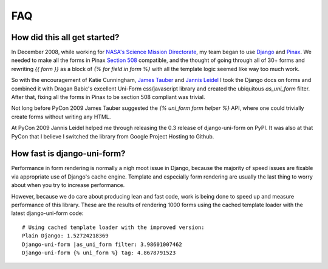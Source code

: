 ===
FAQ
===

How did this all get started?
=============================

In December 2008, while working for `NASA's Science Mission Directorate`_, my team began to use Django_ and Pinax_. We needed to make all the forms in Pinax `Section 508`_ compatible, and the thought of going through all of 30+ forms and rewriting `{{ form }}` as a block of `{% for field in form %}` with all the template logic seemed like way too much work.

So with the encouragement of Katie Cunningham, `James Tauber`_ and `Jannis Leidel`_ I took the Django docs on forms and combined it with Dragan Babic's excellent Uni-Form css/javascript library and created the ubiquitous `as_uni_form` filter. After that, fixing all the forms in Pinax to be section 508 compliant was trivial.

Not long before PyCon 2009 James Tauber suggested the `{% uni_form form helper %}` API, where one could trivially create forms without writing any HTML.

At PyCon 2009 Jannis Leidel helped me through releasing the 0.3 release of django-uni-form on PyPI. It was also at that PyCon that I believe I switched the library from Google Project Hosting to Github.

How fast is django-uni-form?
============================

Performance in form rendering is normally a nigh moot issue in Django, because the majority of speed issues are fixable via appropriate use of Django's cache engine. Template and especially form rendering are usually the last thing to worry about when you try to increase performance.

However, because we do care about producing lean and fast code, work is being done to speed up and measure performance of this library. These are the results of rendering 1000 forms using the cached template loader with the latest django-uni-form code::

    # Using cached template loader with the improved version:
    Plain Django: 1.52724218369
    Django-uni-form |as_uni_form filter: 3.98601007462
    Django-uni-form {% uni_form %} tag: 4.8678791523

.. _Django: http://djangoproject.com
.. _Pinax: http://pinaxproject.com
.. _`NASA's Science Mission Directorate`: http://science.nasa.gov
.. _`Section 508`: http://en.wikipedia.org/wiki/Section_508
.. _`James Tauber`: http://jtauber.com/
.. _`Jannis Leidel`: http://twitter.com/jezdez
